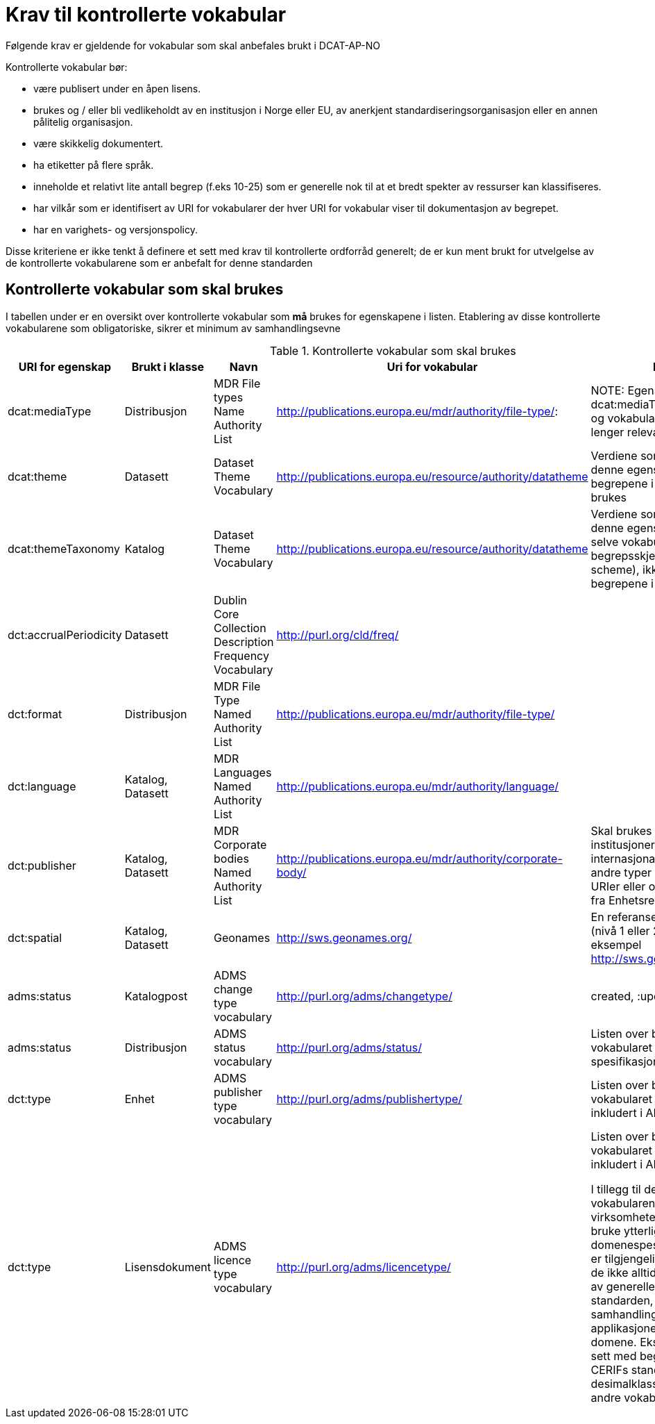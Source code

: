 = Krav til kontrollerte vokabular

Følgende krav er gjeldende for vokabular som skal anbefales brukt i DCAT-AP-NO

Kontrollerte vokabular bør:

* være publisert under en åpen lisens.
* brukes og / eller bli vedlikeholdt av en institusjon i Norge eller EU,
av anerkjent standardiseringsorganisasjon eller en annen pålitelig
organisasjon.
* være skikkelig dokumentert.
* ha etiketter på flere språk.
* inneholde et relativt lite antall begrep (f.eks 10-25) som er
generelle nok til at et bredt spekter av ressurser kan klassifiseres.
* har vilkår som er identifisert av URI for vokabularer der hver URI for
vokabular viser til dokumentasjon av begrepet.
* har en varighets- og versjonspolicy.

Disse kriteriene er ikke tenkt å definere et sett med krav til
kontrollerte ordforråd generelt; de er kun ment brukt for utvelgelse av
de kontrollerte vokabularene som er anbefalt for denne standarden

== Kontrollerte vokabular som skal brukes

I tabellen under er en oversikt over kontrollerte vokabular som *må* brukes for egenskapene i listen. Etablering av disse kontrollerte vokabularene som  obligatoriske, sikrer et minimum av samhandlingsevne 

.Kontrollerte vokabular som skal brukes
|===
|URI for egenskap |Brukt i klasse |Navn |Uri for vokabular |Beskrivelse

|dcat:mediaType
|Distribusjon
|MDR File types Name Authority List
|http://publications.europa.eu/mdr/authority/file-type/:
|NOTE: Egenskapen dcat:mediaType er foreslått fjernet, og vokabularet blir dermed ikke lenger relevant

|dcat:theme
|Datasett
|Dataset Theme Vocabulary
|http://publications.europa.eu/resource/authority/datatheme
|Verdiene som skal brukes for denne egenskapen er URIene for begrepene i vokabularet skal brukes

|dcat:themeTaxonomy
|Katalog
|Dataset Theme Vocabulary
|http://publications.europa.eu/resource/authority/datatheme
|Verdiene som skal brukes for denne egenskapen er URIen til selve vokabularet. Det vil si begrepsskjemaet (concept scheme), ikke URIene for begrepene i vokabularet

|dct:accrualPeriodicity
|Datasett
|Dublin Core Collection Description Frequency Vocabulary
|http://purl.org/cld/freq/
|

|dct:format
|Distribusjon
|MDR File Type Named Authority List
|http://publications.europa.eu/mdr/authority/file-type/
|

|dct:language
|Katalog, Datasett
|MDR Languages Named Authority List
|http://publications.europa.eu/mdr/authority/language/
|

|dct:publisher
|Katalog, Datasett
|MDR Corporate bodies Named Authority List
|http://publications.europa.eu/mdr/authority/corporate-body/
|Skal brukes for europeiske institusjoner og et lite sett med internasjonale organisasjoner. Ved andre typer organisasjoner, bør URIer eller organisasjonsnummer fra Enhetsregisteret brukes.

|dct:spatial
|Katalog, Datasett
|Geonames
|http://sws.geonames.org/
|En referanse til administrativ enhet (nivå 1 eller 2) i geonames, for eksempel http://sws.geonames.org/6453366/

|adms:status
|Katalogpost
|ADMS change type vocabulary
|http://purl.org/adms/changetype/
|created, :updated, :deleted

|adms:status
|Distribusjon
|ADMS status vocabulary
|http://purl.org/adms/status/
|Listen over begrep i ADMS status-vokabularet er inkludert i ADMS-spesifikasjonen

|dct:type
|Enhet
|ADMS publisher type vocabulary
|http://purl.org/adms/publishertype/
|Listen over begrep i ADMS-vokabularet for utgivertype er inkludert i ADMS-spesifikasjonen

|dct:type
|Lisensdokument
|ADMS licence type vocabulary
|http://purl.org/adms/licencetype/
|Listen over begrep i ADMS-vokabularet for lisenstype er inkludert i ADMS spesifikasjonen


I tillegg til de foreslåtte felles-vokabularene ovenfor, oppfordres virksomheter til å publisere og bruke ytterligere regionale eller
domenespesifikke vokabular som er tilgjengelig på internett. Selv om de ikke alltid blir gjenkjent og brukt av generelle implementeringer av standarden, kan de bidra til å øke samhandlingsevne på tvers av applikasjoner innenfor samme domene.
Eksempler her er komplett sett med begreper i LOS, EuroVoc, CERIFs standardvokabular, Deweys desimalklassifikasjon og en rekke andre
vokabular.
